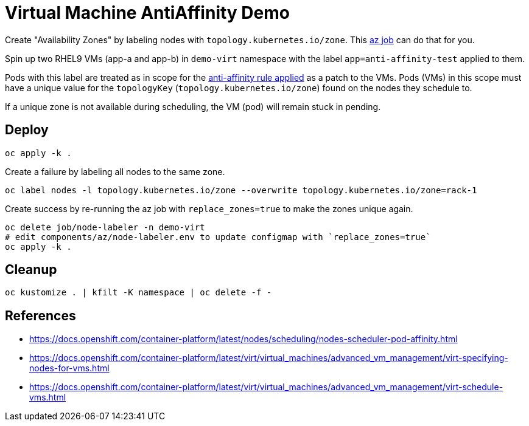 = Virtual Machine AntiAffinity Demo

Create "Availability Zones" by labeling nodes with  `topology.kubernetes.io/zone`. This link:../components/az[az job] can do that for you.

Spin up two RHEL9 VMs (app-a and app-b) in `demo-virt` namespace with the label `app=anti-affinity-test` applied to them.

Pods with this label are treated as in scope for the link:patch-vm-a.yaml[anti-affinity rule applied] as a patch to the VMs.
Pods (VMs) in this scope must have a unique value for the `topologyKey` (`topology.kubernetes.io/zone`) found on the nodes they schedule to.

If a unique zone is not available during scheduling, the VM (pod) will remain stuck in pending.

== Deploy

[source,bash]
----
oc apply -k .
----

Create a failure by labeling all nodes to the same zone.

[source,bash]
----
oc label nodes -l topology.kubernetes.io/zone --overwrite topology.kubernetes.io/zone=rack-1
----

Create success by re-running the az job with `replace_zones=true` to make the zones unique again.

[source,bash]
----
oc delete job/node-labeler -n demo-virt
# edit components/az/node-labeler.env to update configmap with `replace_zones=true` 
oc apply -k .
----

== Cleanup

[source,bash]
----
oc kustomize . | kfilt -K namespace | oc delete -f -
----

== References

* https://docs.openshift.com/container-platform/latest/nodes/scheduling/nodes-scheduler-pod-affinity.html
* https://docs.openshift.com/container-platform/latest/virt/virtual_machines/advanced_vm_management/virt-specifying-nodes-for-vms.html
* https://docs.openshift.com/container-platform/latest/virt/virtual_machines/advanced_vm_management/virt-schedule-vms.html
